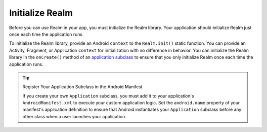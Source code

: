 Initialize Realm
----------------

Before you can use Realm in your app, you must
initialize the Realm library. Your application should
initialize Realm just once each time the application runs.

To initialize the Realm library, provide an Android
``context`` to the ``Realm.init()`` static function. You can provide
an Activity, Fragment, or Application ``context`` for initialization with no
difference in behavior. You can initialize the Realm library
in the ``onCreate()`` method of an `application subclass
<https://developer.android.com/reference/android/app/Application>`__ to
ensure that you only initialize Realm once each time the
application runs.

.. tabs-realm-languages::

   .. tab::
      :tabid: java
   
      .. literalinclude:: /examples/generated/java/sync/MainActivity.snippet.initialize-realm.java
         :language: java
         :copyable: false
   
   .. tab::
      :tabid: kotlin

      .. literalinclude:: /examples/generated/java/sync/MainActivity.snippet.initialize-realm.kt
         :language: kotlin
         :copyable: false

.. tip:: Register Your Application Subclass in the Android Manifest
   
   If you create your own ``Application`` subclass, you must add it to your
   application's ``AndroidManifest.xml`` to execute your custom
   application logic. Set the ``android.name`` property of your manifest's
   application definition to ensure that Android instantiates your ``Application``
   subclass before any other class when a user launches your application.
   
   .. code-block:: xml
      :emphasize-lines: 6
      :copyable: false

      <?xml version="1.0" encoding="utf-8"?>
      <manifest xmlns:android="http://schemas.android.com/apk/res/android"
         package="com.mongodb.example">

         <application
            android:name=".MyApplicationSubclass"
            ...
         />
      </manifest>

